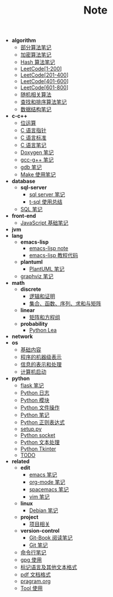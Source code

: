 #+TITLE: Note

- *algorithm*
  - [[file:algorithm\algorithm.org][部分算法笔记]]
  - [[file:algorithm\encrypt.org][加密算法笔记]]
  - [[file:algorithm\hash.org][Hash 算法笔记]]
  - [[file:algorithm\leetcode-0.org][LeetCode[1-200]]]
  - [[file:algorithm\leetcode-1.org][LeetCode[201-400]]]
  - [[file:algorithm\leetcode-2.org][LeetCode[401-600]]]
  - [[file:algorithm\leetcode-3.org][LeetCode[601-800]]]
  - [[file:algorithm\random.org][随机相关算法]]
  - [[file:algorithm\search_sort.org][查找和排序算法笔记]]
  - [[file:algorithm\struct.org][数据结构笔记]]
- *c-c++*
  - [[file:c-c++\bit-op.org][位运算]]
  - [[file:c-c++\C-pointer.org][C 语言指针]]
  - [[file:c-c++\c-standard.org][C 语言标准]]
  - [[file:c-c++\C.org][C 语言笔记]]
  - [[file:c-c++\doxygen.org][Doxygen 笔记]]
  - [[file:c-c++\gcc-g++.org][gcc-g++ 笔记]]
  - [[file:c-c++\gdb.org][gdb 笔记]]
  - [[file:c-c++\Make.org][Make 使用笔记]]
- *database*
  - *sql-server*
    - [[file:database\sql-server\mssql.org][sql server 笔记]]
    - [[file:database\sql-server\t-sql.org][t-sql 使用总结]]
  - [[file:database\sql.org][SQL 笔记]]
- *front-end*
  - [[file:front-end\javascript.org][JavaScript 基础笔记]]
- *jvm*
- *lang*
  - *emacs-lisp*
    - [[file:lang\emacs-lisp\note.org][emacs-lisp note]]
    - [[file:lang\emacs-lisp\tutorial.org][emacs-lisp 教程代码]]
  - *plantuml*
    - [[file:lang\plantuml\PlantUML.org][PlantUML 笔记]]
  - [[file:lang\graphviz.org][graphviz 笔记]]
- *math*
  - *discrete*
    - [[file:math\discrete\1-逻辑和证明.org][逻辑和证明]]
    - [[file:math\discrete\2-基本结构.org][集合、函数、序列、求和与矩阵]]
  - *linear*
    - [[file:math\linear\1-矩阵和方程组.org][矩阵和方程组]]
  - *probability*
    - [[file:math\probability\lea.org][Python Lea]]
- *network*
- *os*
  - [[file:os\base.org][基础内容]]
  - [[file:os\express.org][程序的机器级表示]]
  - [[file:os\info.org][信息的表示和处理]]
  - [[file:os\start_up.org][计算机启动]]
- *python*
  - [[file:python\flask.org][flask 笔记]]
  - [[file:python\log.org][Python 日志]]
  - [[file:python\module.org][Python 模块]]
  - [[file:python\opfile.org][Python 文件操作]]
  - [[file:python\Python.org][Python 笔记]]
  - [[file:python\re.org][Python 正则表达式]]
  - [[file:python\setup.org][setup.py]]
  - [[file:python\socket.org][Python socket]]
  - [[file:python\text_process.org][Python 文本处理]]
  - [[file:python\tk.org][Python Tkinter]]
  - [[file:python\todo.org][TODO]]
- *related*
  - *edit*
    - [[file:related\edit\emacs.org][emacs 笔记]]
    - [[file:related\edit\org-mode.org][org-mode 笔记]]
    - [[file:related\edit\spacemacs.org][spacemacs 笔记]]
    - [[file:related\edit\vim.org][vim 笔记]]
  - *linux*
    - [[file:related\linux\debian.org][Debian 笔记]]
  - *project*
    - [[file:related\project\project.org][项目相关]]
  - *version-control*
    - [[file:related\version-control\git-book.org][Git-Book 阅读笔记]]
    - [[file:related\version-control\git.org][Git 笔记]]
  - [[file:related\cmd.org][命令行笔记]]
  - [[file:related\gpg.org][gpg 使用]]
  - [[file:related\markup.org][标记语言及其他文本格式]]
  - [[file:related\pdf.org][pdf 文档格式]]
  - [[file:related\pragram.org][pragram.org]]
  - [[file:related\tool.org][Tool 使用]]
